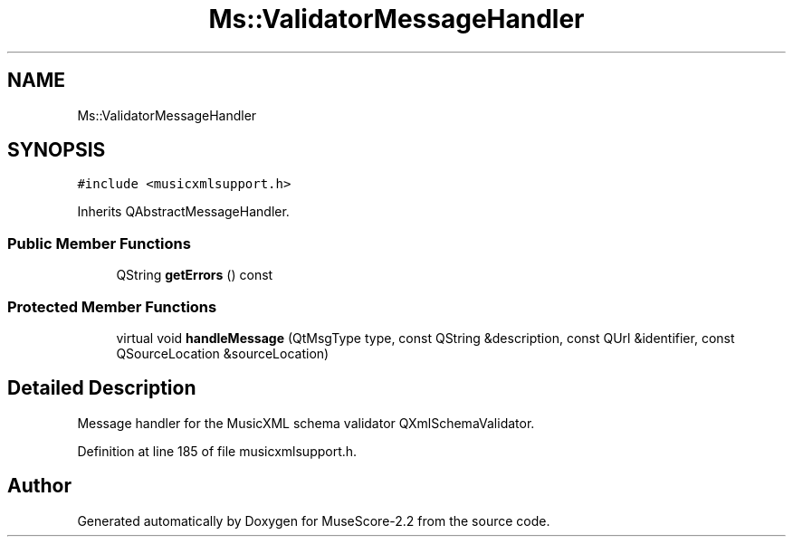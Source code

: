 .TH "Ms::ValidatorMessageHandler" 3 "Mon Jun 5 2017" "MuseScore-2.2" \" -*- nroff -*-
.ad l
.nh
.SH NAME
Ms::ValidatorMessageHandler
.SH SYNOPSIS
.br
.PP
.PP
\fC#include <musicxmlsupport\&.h>\fP
.PP
Inherits QAbstractMessageHandler\&.
.SS "Public Member Functions"

.in +1c
.ti -1c
.RI "QString \fBgetErrors\fP () const"
.br
.in -1c
.SS "Protected Member Functions"

.in +1c
.ti -1c
.RI "virtual void \fBhandleMessage\fP (QtMsgType type, const QString &description, const QUrl &identifier, const QSourceLocation &sourceLocation)"
.br
.in -1c
.SH "Detailed Description"
.PP 
Message handler for the MusicXML schema validator QXmlSchemaValidator\&. 
.PP
Definition at line 185 of file musicxmlsupport\&.h\&.

.SH "Author"
.PP 
Generated automatically by Doxygen for MuseScore-2\&.2 from the source code\&.
